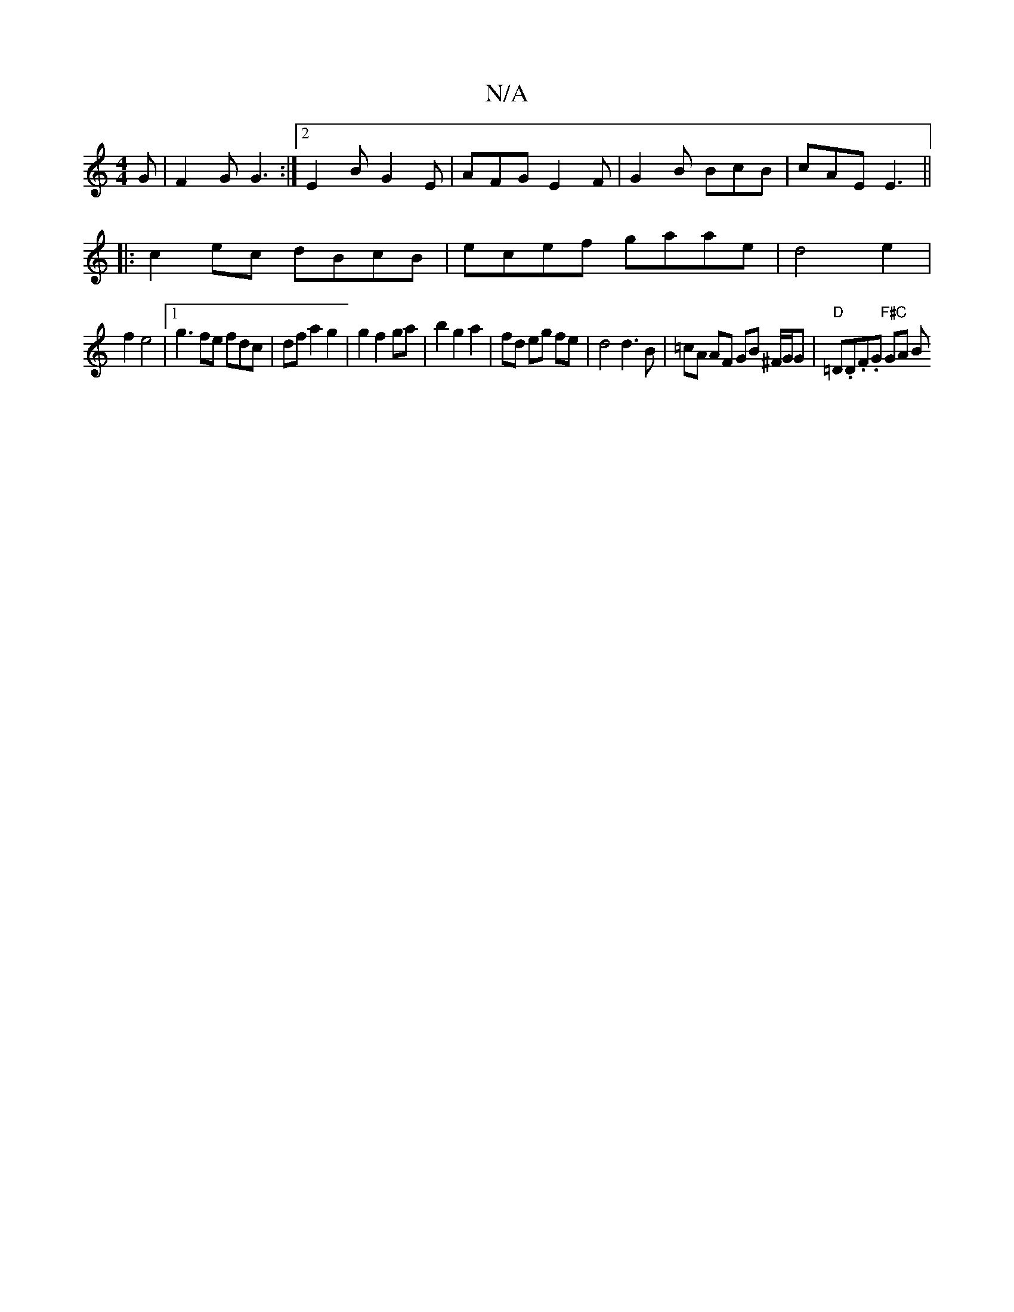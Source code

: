 X:1
T:N/A
M:4/4
R:N/A
K:Cmajor
G | F2G G3 :|2 E2B G2E | AFG E2F | G2 B BcB | cAE E3 ||
|:c2ec dBcB|ecef gaae|d4e2|
f2 e4 |1 g3 fe fdc | df a2 g2 | g2 f2 ga | b2 g2 a2 | fd eg fe | d4 d3 B | =cA AF GB ^F/G/G | "D" =D.D.F.G "F#C"GA B